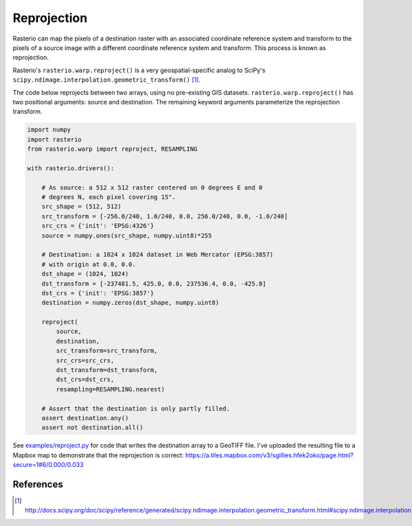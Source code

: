 Reprojection
============

Rasterio can map the pixels of a destination raster with an associated coordinate
reference system and transform to the pixels of a source image with a different
coordinate reference system and transform. This process is known as reprojection.

Rasterio's ``rasterio.warp.reproject()`` is a very geospatial-specific analog to
SciPy's ``scipy.ndimage.interpolation.geometric_transform()`` [1]_.

The code below reprojects between two arrays, using no pre-existing GIS datasets.
``rasterio.warp.reproject()`` has two positional arguments: source and destination.
The remaining keyword arguments parameterize the reprojection transform.

.. code-block:: python

    import numpy
    import rasterio
    from rasterio.warp import reproject, RESAMPLING

    with rasterio.drivers():

        # As source: a 512 x 512 raster centered on 0 degrees E and 0
        # degrees N, each pixel covering 15".
        src_shape = (512, 512)
        src_transform = [-256.0/240, 1.0/240, 0.0, 256.0/240, 0.0, -1.0/240]
        src_crs = {'init': 'EPSG:4326'}
        source = numpy.ones(src_shape, numpy.uint8)*255

        # Destination: a 1024 x 1024 dataset in Web Mercator (EPSG:3857)
        # with origin at 0.0, 0.0.
        dst_shape = (1024, 1024)
        dst_transform = [-237481.5, 425.0, 0.0, 237536.4, 0.0, -425.0]
        dst_crs = {'init': 'EPSG:3857'}
        destination = numpy.zeros(dst_shape, numpy.uint8)

        reproject(
            source, 
            destination, 
            src_transform=src_transform,
            src_crs=src_crs,
            dst_transform=dst_transform,
            dst_crs=dst_crs,
            resampling=RESAMPLING.nearest)

        # Assert that the destination is only partly filled.
        assert destination.any()
        assert not destination.all()

See `examples/reproject.py <https://github.com/mapbox/rasterio/blob/master/examples/reproject.py>`__ for code that writes the destination array to a GeoTIFF file. I've 
uploaded the resulting file to a Mapbox map to demonstrate that the reprojection is
correct: https://a.tiles.mapbox.com/v3/sgillies.hfek2oko/page.html?secure=1#6/0.000/0.033

References
----------

.. [1] http://docs.scipy.org/doc/scipy/reference/generated/scipy.ndimage.interpolation.geometric_transform.html#scipy.ndimage.interpolation.geometric_transform

